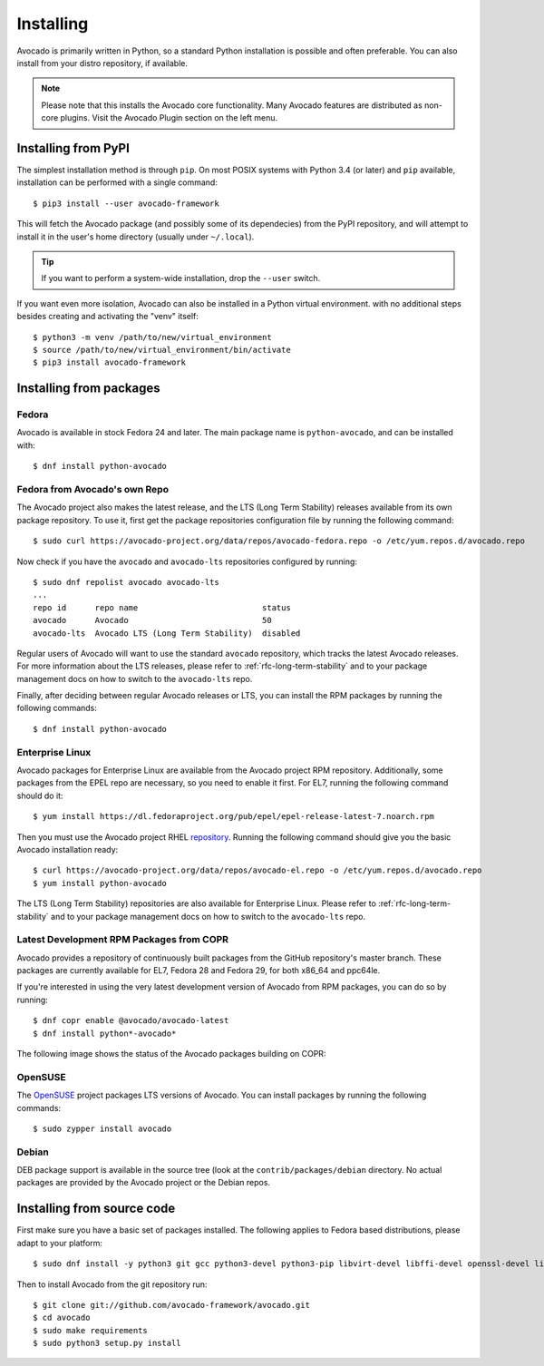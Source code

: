 .. _installing:

Installing
==========

Avocado is primarily written in Python, so a standard Python installation is
possible and often preferable. You can also install from your distro
repository, if available.

.. note:: Please note that this installs the Avocado core functionality.  Many
        Avocado features are distributed as non-core plugins. Visit the Avocado
        Plugin section on the left menu.

Installing from PyPI
--------------------

The simplest installation method is through ``pip``.  On most POSIX systems
with Python 3.4 (or later) and ``pip`` available, installation can be performed
with a single command::

  $ pip3 install --user avocado-framework

This will fetch the Avocado package (and possibly some of its dependecies) from
the PyPI repository, and will attempt to install it in the user's home
directory (usually under ``~/.local``).

.. tip:: If you want to perform a system-wide installation, drop the ``--user``
  switch.

If you want even more isolation, Avocado can also be installed in a Python
virtual environment. with no additional steps besides creating and activating
the "venv" itself::

  $ python3 -m venv /path/to/new/virtual_environment
  $ source /path/to/new/virtual_environment/bin/activate
  $ pip3 install avocado-framework


Installing from packages
------------------------

Fedora
~~~~~~

Avocado is available in stock Fedora 24 and later.  The main package name is
``python-avocado``, and can be installed with::

    $ dnf install python-avocado

.. _fedora-from-avocados-own-repo:

Fedora from Avocado's own Repo
~~~~~~~~~~~~~~~~~~~~~~~~~~~~~~

The Avocado project also makes the latest release, and the LTS (Long Term
Stability) releases available from its own package repository.  To use it,
first get the package repositories configuration file by running the following
command::

    $ sudo curl https://avocado-project.org/data/repos/avocado-fedora.repo -o /etc/yum.repos.d/avocado.repo

Now check if you have the ``avocado`` and ``avocado-lts`` repositories
configured by running::

    $ sudo dnf repolist avocado avocado-lts
    ...
    repo id      repo name                          status
    avocado      Avocado                            50
    avocado-lts  Avocado LTS (Long Term Stability)  disabled

Regular users of Avocado will want to use the standard ``avocado`` repository,
which tracks the latest Avocado releases.  For more information about the LTS
releases, please refer to :ref:`rfc-long-term-stability`  and to your package
management docs on how to switch to the ``avocado-lts`` repo.

Finally, after deciding between regular Avocado releases or LTS, you can
install the RPM packages by running the following commands::

    $ dnf install python-avocado


Enterprise Linux
~~~~~~~~~~~~~~~~

Avocado packages for Enterprise Linux are available from the Avocado project
RPM repository.  Additionally, some packages from the EPEL repo are necessary,
so you need to enable it first.  For EL7, running the following command should
do it::

    $ yum install https://dl.fedoraproject.org/pub/epel/epel-release-latest-7.noarch.rpm

Then you must use the Avocado project RHEL repository_.  Running the following
command should give you the basic Avocado installation ready::

    $ curl https://avocado-project.org/data/repos/avocado-el.repo -o /etc/yum.repos.d/avocado.repo
    $ yum install python-avocado

The LTS (Long Term Stability) repositories are also available for Enterprise
Linux.  Please refer to :ref:`rfc-long-term-stability` and to your package
management docs on how to switch to the ``avocado-lts`` repo.

Latest Development RPM Packages from COPR
~~~~~~~~~~~~~~~~~~~~~~~~~~~~~~~~~~~~~~~~~

Avocado provides a repository of continuously built packages from the GitHub
repository's master branch.  These packages are currently available for EL7,
Fedora 28 and Fedora 29, for both x86_64 and ppc64le.

If you're interested in using the very latest development version of Avocado
from RPM packages, you can do so by running::

  $ dnf copr enable @avocado/avocado-latest
  $ dnf install python*-avocado*

The following image shows the status of the Avocado packages building on COPR:

  .. image:: https://copr.fedorainfracloud.org/coprs/g/avocado/avocado-latest/package/python-avocado/status_image/last_build.png
     :target: https://copr.fedorainfracloud.org/coprs/g/avocado/avocado-latest/package/python-avocado/

OpenSUSE
~~~~~~~~

The `OpenSUSE`_ project packages LTS versions of Avocado.  You can install
packages by running the following commands::

  $ sudo zypper install avocado

Debian
~~~~~~

DEB package support is available in the source tree (look at the
``contrib/packages/debian`` directory.  No actual packages are provided by the
Avocado project or the Debian repos.

Installing from source code
---------------------------

First make sure you have a basic set of packages installed. The following
applies to Fedora based distributions, please adapt to your platform::

    $ sudo dnf install -y python3 git gcc python3-devel python3-pip libvirt-devel libffi-devel openssl-devel libyaml-devel redhat-rpm-config xz-devel

Then to install Avocado from the git repository run::

    $ git clone git://github.com/avocado-framework/avocado.git
    $ cd avocado
    $ sudo make requirements
    $ sudo python3 setup.py install

.. _repository: https://avocado-project.org/data/repos/avocado-el.repo
.. _OpenSUSE: https://build.opensuse.org/package/show/Virtualization:Tests/avocado
